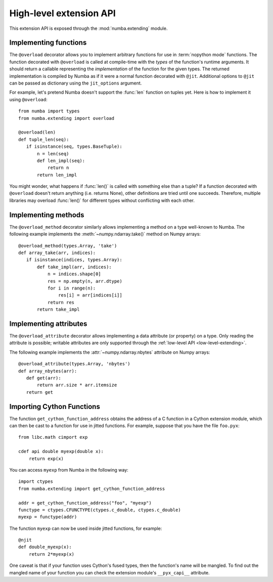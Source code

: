 
.. _high-level-extending:

High-level extension API
========================

This extension API is exposed through the :mod:`numba.extending` module.


Implementing functions
----------------------

The ``@overload`` decorator allows you to implement arbitrary functions
for use in :term:`nopython mode` functions.  The function decorated with
``@overload`` is called at compile-time with the *types* of the function's
runtime arguments.  It should return a callable representing the
*implementation* of the function for the given types.  The returned
implementation is compiled by Numba as if it were a normal function
decorated with ``@jit``.  Additional options to ``@jit`` can be passed as
dictionary using the ``jit_options`` argument.

For example, let's pretend Numba doesn't support the :func:`len` function
on tuples yet.  Here is how to implement it using ``@overload``::

   from numba import types
   from numba.extending import overload

   @overload(len)
   def tuple_len(seq):
      if isinstance(seq, types.BaseTuple):
          n = len(seq)
          def len_impl(seq):
              return n
          return len_impl


You might wonder, what happens if :func:`len()` is called with something
else than a tuple? If a function decorated with ``@overload`` doesn't
return anything (i.e. returns None), other definitions are tried until
one succeeds.  Therefore, multiple libraries may overload :func:`len()`
for different types without conflicting with each other.

Implementing methods
--------------------

The ``@overload_method`` decorator similarly allows implementing a
method on a type well-known to Numba. The following example implements
the :meth:`~numpy.ndarray.take()` method on Numpy arrays::

   @overload_method(types.Array, 'take')
   def array_take(arr, indices):
      if isinstance(indices, types.Array):
          def take_impl(arr, indices):
              n = indices.shape[0]
              res = np.empty(n, arr.dtype)
              for i in range(n):
                  res[i] = arr[indices[i]]
              return res
          return take_impl

Implementing attributes
-----------------------

The ``@overload_attribute`` decorator allows implementing a data
attribute (or property) on a type.  Only reading the attribute is
possible; writable attributes are only supported through the
:ref:`low-level API <low-level-extending>`.

The following example implements the :attr:`~numpy.ndarray.nbytes` attribute
on Numpy arrays::

   @overload_attribute(types.Array, 'nbytes')
   def array_nbytes(arr):
      def get(arr):
          return arr.size * arr.itemsize
      return get

Importing Cython Functions
--------------------------

The function ``get_cython_function_address`` obtains the address of a
C function in a Cython extension module, which can then be cast to a
function for use in jitted functions. For example, suppose that you
have the file ``foo.pyx``::

   from libc.math cimport exp

   cdef api double myexp(double x):
       return exp(x)

You can access ``myexp`` from Numba in the following way::

   import ctypes
   from numba.extending import get_cython_function_address

   addr = get_cython_function_address("foo", "myexp")
   functype = ctypes.CFUNCTYPE(ctypes.c_double, ctypes.c_double)
   myexp = functype(addr)

The function ``myexp`` can now be used inside jitted functions, for
example::

   @njit
   def double_myexp(x):
       return 2*myexp(x)

One caveat is that if your function uses Cython's fused types, then
the function's name will be mangled. To find out the mangled name of
your function you can check the extension module's ``__pyx_capi__``
attribute.
